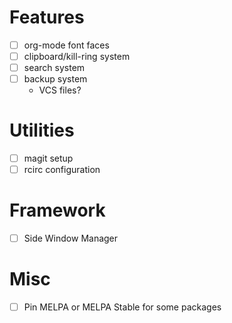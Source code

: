 * Features
- [-] org-mode font faces
- [ ] clipboard/kill-ring system
- [ ] search system
- [ ] backup system
  - VCS files?
* Utilities
- [ ] magit setup
- [ ] rcirc configuration
* Framework
- [ ] Side Window Manager
* Misc
- [-] Pin MELPA or MELPA Stable for some packages
